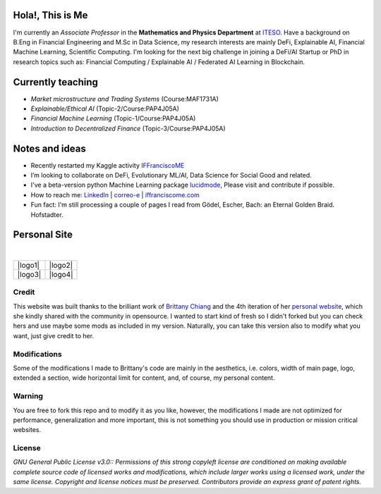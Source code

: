 
-----------------
Hola!, This is Me
-----------------

I'm currently an *Associate Professor* in the **Mathematics and Physics Department** at `ITESO <http://www.iteso.mx/>`_. Have a background on B.Eng in Financial Engineering and M.Sc in Data Science, my research interests are mainly DeFi, Explainable AI, Financial Machine Learning, Scientific Computing. I'm looking for the next big challenge in joining a DeFi/AI Startup or PhD in research topics such as: Financial Computing / Explainable AI / Federated AI Learning in Blockchain.

------------------
Currently teaching
------------------

- *Market microstructure and Trading Systems* (Course:MAF1731A)
- *Explainable/Ethical AI* (Topic-2/Course:PAP4J05A)
- *Financial Machine Learning* (Topic-1/Course:PAP4J05A)
- *Introduction to Decentralized Finance* (Topic-3/Course:PAP4J05A)

---------------
Notes and ideas
---------------

- Recently restarted my Kaggle activity `IFFranciscoME <https://www.kaggle.com/iffranciscome>`_
- I’m looking to collaborate on DeFi, Evolutionary ML/AI, Data Science for Social Good and related.
- I've a beta-version python Machine Learning package `lucidmode <https://github.com/lucidmode/lucidmode/>`_, Please visit and contribute if possible.
- How to reach me: `LinkedIn <https://www.linkedin.com/in/iffranciscome/>`_ | `correo-e <mailto:franciscome@iteso.mx>`_ | `iffranciscome.com <https://www.iffranciscome.com>`_ 
- Fun fact: I'm still processing a couple of pages I read from Gödel, Escher, Bach: an Eternal Golden Braid. Hofstadter.

-------------
Personal Site
-------------

|

.. |logo1| image:: src/images/website_1.png    
   :scale: 50%
   :align: center
.. |logo2| image:: src/images/website_2.png
   :scale: 50%
   :align: center
.. |logo3| image:: src/images/website_3.png
   :scale: 50%
   :align: center
.. |logo4| image:: src/images/website_4.png
   :scale: 50%
   :align: center

+---------+---------+
| |logo1| | |logo2| |
+---------+---------+
| |logo3| | |logo4| |
+---------+---------+

Credit
------

This website was built thanks to the brilliant work of `Brittany Chiang <https://github.com/bchiang7>`_ and the 4th iteration of her `personal website <https://github.com/bchiang7/v4>`_, which she kindly shared with the community in opensource. I wanted to start kind of fresh so I didn't forked but you can check hers and use maybe some mods as included in my version. Naturally, you can take this version also to modify what you want, just give credit to her. 

Modifications
-------------

Some of the modifications I made to Brittany's code are mainly in the aesthetics, i.e. colors, width of main page, logo, extended a section, wide horizontal limit for content, and, of course, my personal content. 

Warning
-------

You are free to fork this repo and to modify it as you like, however, the modifications I made are not optimized for performance, generalization and more important, this is not something you should use in production or mission critical websites.

License
-------

*GNU General Public License v3.0:: Permissions of this strong copyleft license are conditioned on making available 
complete source code of licensed works and modifications, which include larger 
works using a licensed work, under the same license. Copyright and license notices 
must be preserved. Contributors provide an express grant of patent rights.*
